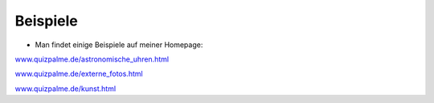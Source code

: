 ﻿

.. ==================================================
.. FOR YOUR INFORMATION
.. --------------------------------------------------
.. -*- coding: utf-8 -*- with BOM.

.. ==================================================
.. DEFINE SOME TEXTROLES
.. --------------------------------------------------
.. role::   underline
.. role::   typoscript(code)
.. role::   ts(typoscript)
   :class:  typoscript
.. role::   php(code)


Beispiele
^^^^^^^^^

- Man findet einige Beispiele auf meiner Homepage:

`www.quizpalme.de/astronomische\_uhren.html
<http://www.quizpalme.de/astronomische_uhren.html>`_

`www.quizpalme.de/externe\_fotos.html
<http://www.quizpalme.de/externe_fotos.html>`_

`www.quizpalme.de/kunst.html <http://www.quizpalme.de/kunst.html>`_

